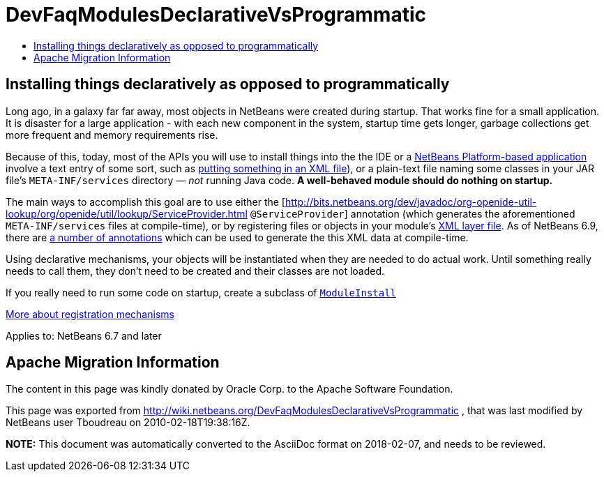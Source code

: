 // 
//     Licensed to the Apache Software Foundation (ASF) under one
//     or more contributor license agreements.  See the NOTICE file
//     distributed with this work for additional information
//     regarding copyright ownership.  The ASF licenses this file
//     to you under the Apache License, Version 2.0 (the
//     "License"); you may not use this file except in compliance
//     with the License.  You may obtain a copy of the License at
// 
//       http://www.apache.org/licenses/LICENSE-2.0
// 
//     Unless required by applicable law or agreed to in writing,
//     software distributed under the License is distributed on an
//     "AS IS" BASIS, WITHOUT WARRANTIES OR CONDITIONS OF ANY
//     KIND, either express or implied.  See the License for the
//     specific language governing permissions and limitations
//     under the License.
//

= DevFaqModulesDeclarativeVsProgrammatic
:jbake-type: wiki
:jbake-tags: wiki, devfaq, needsreview
:markup-in-source: verbatim,quotes,macros
:jbake-status: published
:keywords: Apache NetBeans wiki DevFaqModulesDeclarativeVsProgrammatic
:description: Apache NetBeans wiki DevFaqModulesDeclarativeVsProgrammatic
:toc: left
:toc-title:
:syntax: true

== Installing things declaratively as opposed to programmatically

Long ago, in a galaxy far far away, most objects in NetBeans were created during startup.  That works fine for a small application.  It is disaster for a large application - with each new component in the system, startup time gets longer, garbage collections get more frequent and memory requirements rise.

Because of this, today, most of the APIs you will use to install things into the the IDE or a link:http://platform.netbeans.org/[NetBeans Platform-based application] involve a text entry of some sort,
such as link:DevFaqModulesLayerFile.asciidoc[putting something in an XML file]), or a plain-text file naming some classes in your JAR file's `META-INF/services` directory &mdash; _not_ running Java code.
*A well-behaved module should do nothing on startup.*

The main ways to accomplish this goal are to use either the [link:http://bits.netbeans.org/dev/javadoc/org-openide-util-lookup/org/openide/util/lookup/ServiceProvider.html[http://bits.netbeans.org/dev/javadoc/org-openide-util-lookup/org/openide/util/lookup/ServiceProvider.html] `@ServiceProvider`] annotation (which generates the aforementioned `META-INF/services` files at compile-time), or by registering files or objects in your module's link:DevFaqModulesLayerFile.asciidoc[XML layer file].  As of NetBeans 6.9, there are link:http://wiki.apidesign.org/wiki/CompileTimeCache[a number of annotations] which can be used to generate the this XML data at compile-time. 

Using declarative mechanisms, your objects will be instantiated when they are needed to do actual work.  Until something really needs to call them, they don't need to be created and their classes are not loaded.

If you really need to run some code on startup, create a subclass of `link:http://bits.netbeans.org/dev/javadoc/org-openide-modules/org/openide/modules/ModuleInstall.html[ModuleInstall]`

link:DevFaqWhenToUseWhatRegistrationMethod.asciidoc[More about registration mechanisms]


Applies to: NetBeans 6.7 and later

== Apache Migration Information

The content in this page was kindly donated by Oracle Corp. to the
Apache Software Foundation.

This page was exported from link:http://wiki.netbeans.org/DevFaqModulesDeclarativeVsProgrammatic[http://wiki.netbeans.org/DevFaqModulesDeclarativeVsProgrammatic] , 
that was last modified by NetBeans user Tboudreau 
on 2010-02-18T19:38:16Z.


*NOTE:* This document was automatically converted to the AsciiDoc format on 2018-02-07, and needs to be reviewed.
